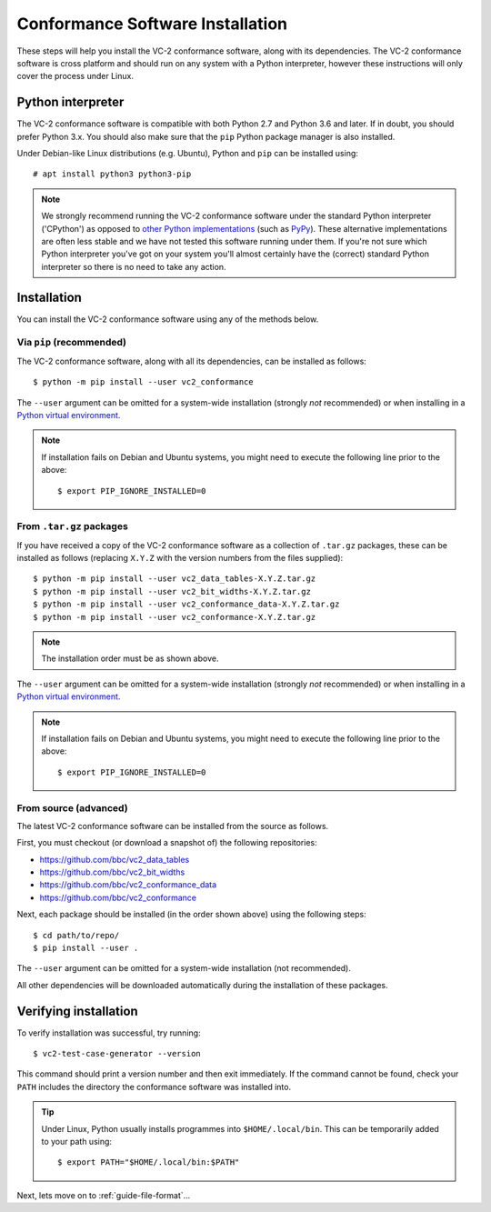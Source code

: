 .. _guide-installation:

Conformance Software Installation
=================================

These steps will help you install the VC-2 conformance software, along with its
dependencies. The VC-2 conformance software is cross platform and should run on
any system with a Python interpreter, however these instructions will only
cover the process under Linux.


Python interpreter
------------------

The VC-2 conformance software is compatible with both Python 2.7 and Python 3.6
and later. If in doubt, you should prefer Python 3.x. You should also make sure
that the ``pip`` Python package manager is also installed.

Under Debian-like Linux distributions (e.g. Ubuntu), Python and ``pip`` can be
installed using::

    # apt install python3 python3-pip

.. note::

    We strongly recommend running the VC-2 conformance software under the
    standard Python interpreter ('CPython') as opposed to `other Python
    implementations <https://www.python.org/download/alternatives/>`_ (such as
    `PyPy <https://www.pypy.org/>`_). These alternative implementations are
    often less stable and we have not tested this software running under them.
    If you're not sure which Python interpreter you've got on your system
    you'll almost certainly have the (correct) standard Python interpreter so
    there is no need to take any action.


Installation
------------

You can install the VC-2 conformance software using any of the methods
below.


Via ``pip`` (recommended)
`````````````````````````
The VC-2 conformance software, along with all its dependencies, can be
installed as follows::

    $ python -m pip install --user vc2_conformance

The ``--user`` argument can be omitted for a system-wide installation (strongly
*not* recommended) or when installing in a `Python virtual environment
<https://docs.python.org/3/tutorial/venv.html>`_.

.. note::

    If installation fails on Debian and Ubuntu systems, you might need to execute
    the following line prior to the above::

        $ export PIP_IGNORE_INSTALLED=0


From ``.tar.gz`` packages
`````````````````````````

If you have received a copy of the VC-2 conformance software as a collection of
``.tar.gz`` packages, these can be installed as follows (replacing ``X.Y.Z``
with the version numbers from the files supplied)::

    $ python -m pip install --user vc2_data_tables-X.Y.Z.tar.gz
    $ python -m pip install --user vc2_bit_widths-X.Y.Z.tar.gz
    $ python -m pip install --user vc2_conformance_data-X.Y.Z.tar.gz
    $ python -m pip install --user vc2_conformance-X.Y.Z.tar.gz

.. note::

    The installation order must be as shown above.

The ``--user`` argument can be omitted for a system-wide installation (strongly
*not* recommended) or when installing in a `Python virtual environment
<https://docs.python.org/3/tutorial/venv.html>`_.

.. note::

    If installation fails on Debian and Ubuntu systems, you might need to execute
    the following line prior to the above::

        $ export PIP_IGNORE_INSTALLED=0


From source (advanced)
``````````````````````

The latest VC-2 conformance software can be installed from the source as
follows.

First, you must checkout (or download a snapshot of) the following
repositories:

* `<https://github.com/bbc/vc2_data_tables>`_
* `<https://github.com/bbc/vc2_bit_widths>`_
* `<https://github.com/bbc/vc2_conformance_data>`_
* `<https://github.com/bbc/vc2_conformance>`_

Next, each package should be installed (in the order shown above) using the
following steps::

    $ cd path/to/repo/
    $ pip install --user .

The ``--user`` argument can be omitted for a system-wide installation (not
recommended).

All other dependencies will be downloaded automatically during the installation
of these packages.


Verifying installation
----------------------

To verify installation was successful, try running::

    $ vc2-test-case-generator --version

This command should print a version number and then exit immediately. If the
command cannot be found, check your ``PATH`` includes the directory the
conformance software was installed into.

.. tip::

    Under Linux, Python usually installs programmes into ``$HOME/.local/bin``.
    This can be temporarily added to your path using::

        $ export PATH="$HOME/.local/bin:$PATH"

Next, lets move on to :ref:`guide-file-format`...
